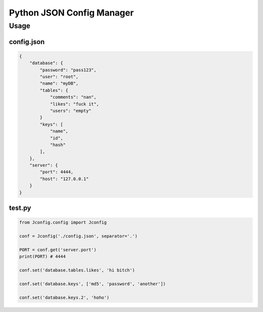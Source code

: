 ==========================
Python JSON Config Manager
==========================

Usage
=====

config.json
-----------
.. code-block:: json

    {
        "database": {
            "password": "pass123", 
            "user": "root", 
            "name": "myDB", 
            "tables": {
                "comments": "nan", 
                "likes": "fuck it", 
                "users": "empty"
            }
            "keys": [
                "name",
                "id",
                "hash"
            ],
        }, 
        "server": {
            "port": 4444, 
            "host": "127.0.0.1"
        }
    }


test.py
-------

.. code-block:: python

    from Jconfig.config import Jconfig

    conf = Jconfig('./config.json', separator='.')

    PORT = conf.get('server.port')
    print(PORT) # 4444

    conf.set('database.tables.likes', 'hi bitch')

    conf.set('database.keys', ['md5', 'password', 'another'])

    conf.set('database.keys.2', 'hoho')
